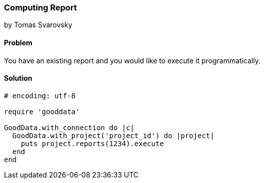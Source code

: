 === Computing Report 
by Tomas Svarovsky

==== Problem
You have an existing report and you would like to execute it programmatically.

==== Solution

[source,ruby]
----
# encoding: utf-8

require 'gooddata'

GoodData.with_connection do |c|
  GoodData.with_project('project_id') do |project|
    puts project.reports(1234).execute
  end
end

----